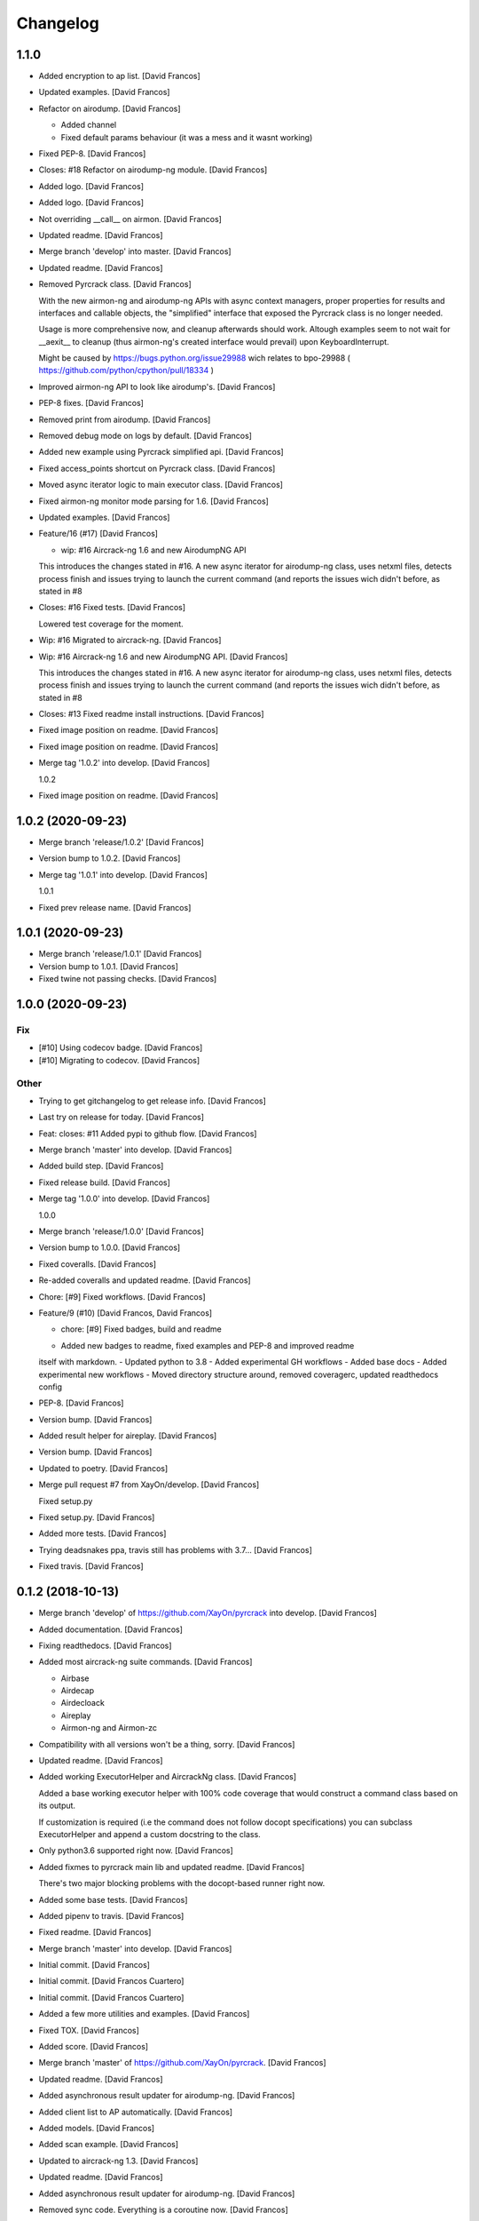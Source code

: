 Changelog
=========


1.1.0
------------
- Added encryption to ap list. [David Francos]
- Updated examples. [David Francos]
- Refactor on airodump. [David Francos]

  - Added channel
  - Fixed default params behaviour (it was a mess and it wasnt working)
- Fixed PEP-8. [David Francos]
- Closes: #18 Refactor on airodump-ng module. [David Francos]
- Added logo. [David Francos]
- Added logo. [David Francos]
- Not overriding __call__ on airmon. [David Francos]
- Updated readme. [David Francos]
- Merge branch 'develop' into master. [David Francos]
- Updated readme. [David Francos]
- Removed Pyrcrack class. [David Francos]

  With the new airmon-ng and airodump-ng APIs with async context managers,
  proper properties for results and interfaces and callable objects, the
  "simplified" interface that exposed the Pyrcrack class is no longer
  needed.

  Usage is more comprehensive now, and cleanup afterwards should work.
  Altough examples seem to not wait for __aexit__ to cleanup (thus
  airmon-ng's created interface would prevail) upon KeyboardInterrupt.

  Might be caused by https://bugs.python.org/issue29988 wich relates to
  bpo-29988 ( https://github.com/python/cpython/pull/18334 )
- Improved airmon-ng API to look like airodump's. [David Francos]
- PEP-8 fixes. [David Francos]
- Removed print from airodump. [David Francos]
- Removed debug mode on logs by default. [David Francos]
- Added new example using Pyrcrack simplified api. [David Francos]
- Fixed access_points shortcut on Pyrcrack class. [David Francos]
- Moved async iterator logic to main executor class. [David Francos]
- Fixed airmon-ng monitor mode parsing for 1.6. [David Francos]
- Updated examples. [David Francos]
- Feature/16 (#17) [David Francos]

  * wip: #16 Aircrack-ng 1.6 and new AirodumpNG API

  This introduces the changes stated in #16.
  A new async iterator for airodump-ng class, uses netxml files, detects
  process finish and issues trying to launch the current command (and
  reports the issues wich didn't before, as stated in #8
- Closes: #16 Fixed tests. [David Francos]

  Lowered test coverage for the moment.
- Wip: #16 Migrated to aircrack-ng. [David Francos]
- Wip: #16 Aircrack-ng 1.6 and new AirodumpNG API. [David Francos]

  This introduces the changes stated in #16.
  A new async iterator for airodump-ng class, uses netxml files, detects
  process finish and issues trying to launch the current command (and
  reports the issues wich didn't before, as stated in #8
- Closes: #13 Fixed readme install instructions. [David Francos]
- Fixed image position on readme. [David Francos]
- Fixed image position on readme. [David Francos]
- Merge tag '1.0.2' into develop. [David Francos]

  1.0.2
- Fixed image position on readme. [David Francos]


1.0.2 (2020-09-23)
------------------
- Merge branch 'release/1.0.2' [David Francos]
- Version bump to 1.0.2. [David Francos]
- Merge tag '1.0.1' into develop. [David Francos]

  1.0.1
- Fixed prev release name. [David Francos]


1.0.1 (2020-09-23)
------------------
- Merge branch 'release/1.0.1' [David Francos]
- Version bump to 1.0.1. [David Francos]
- Fixed twine not passing checks. [David Francos]


1.0.0 (2020-09-23)
------------------

Fix
~~~
- [#10] Using codecov badge. [David Francos]
- [#10] Migrating to codecov. [David Francos]

Other
~~~~~
- Trying to get gitchangelog to get release info. [David Francos]
- Last try on release for today. [David Francos]
- Feat: closes: #11 Added pypi to github flow. [David Francos]
- Merge branch 'master' into develop. [David Francos]
- Added build step. [David Francos]
- Fixed release build. [David Francos]
- Merge tag '1.0.0' into develop. [David Francos]

  1.0.0
- Merge branch 'release/1.0.0' [David Francos]
- Version bump to 1.0.0. [David Francos]
- Fixed coveralls. [David Francos]
- Re-added coveralls and updated readme. [David Francos]
- Chore: [#9] Fixed workflows. [David Francos]
- Feature/9 (#10) [David Francos, David Francos]

  * chore: [#9] Fixed badges, build and readme

  - Added new badges to readme, fixed examples and PEP-8 and improved readme
  itself with markdown.
  - Updated python to 3.8
  - Added experimental GH workflows
  - Added base docs
  - Added experimental new workflows
  - Moved directory structure around, removed coveragerc, updated readthedocs config
- PEP-8. [David Francos]
- Version bump. [David Francos]
- Added result helper for aireplay. [David Francos]
- Version bump. [David Francos]
- Updated to poetry. [David Francos]
- Merge pull request #7 from XayOn/develop. [David Francos]

  Fixed setup.py
- Fixed setup.py. [David Francos]
- Added more tests. [David Francos]
- Trying deadsnakes ppa, travis still has problems with 3.7... [David
  Francos]
- Fixed travis. [David Francos]


0.1.2 (2018-10-13)
------------------
- Merge branch 'develop' of https://github.com/XayOn/pyrcrack into
  develop. [David Francos]
- Added documentation. [David Francos]
- Fixing readthedocs. [David Francos]
- Added most aircrack-ng suite commands. [David Francos]

  - Airbase
  - Airdecap
  - Airdecloack
  - Aireplay
  - Airmon-ng and Airmon-zc
- Compatibility with all versions won't be a thing, sorry. [David
  Francos]
- Updated readme. [David Francos]
- Added working ExecutorHelper and AircrackNg class. [David Francos]

  Added a base working executor helper with 100% code coverage that would
  construct a command class based on its output.

  If customization is required (i.e the command does not follow docopt
  specifications) you can subclass ExecutorHelper and append a custom
  docstring to the class.
- Only python3.6 supported right now. [David Francos]
- Added fixmes to pyrcrack main lib and updated readme. [David Francos]

  There's two major blocking problems with the docopt-based
  runner right now.
- Added some base tests. [David Francos]
- Added pipenv to travis. [David Francos]
- Fixed readme. [David Francos]
- Merge branch 'master' into develop. [David Francos]
- Initial commit. [David Francos]
- Initial commit. [David Francos Cuartero]
- Initial commit. [David Francos Cuartero]
- Added a few more utilities and examples. [David Francos]
- Fixed TOX. [David Francos]
- Added score. [David Francos]
- Merge branch 'master' of https://github.com/XayOn/pyrcrack. [David
  Francos]
- Updated readme. [David Francos]
- Added asynchronous result updater for airodump-ng. [David Francos]
- Added client list to AP automatically. [David Francos]
- Added models. [David Francos]
- Added scan example. [David Francos]
- Updated to aircrack-ng 1.3. [David Francos]
- Updated readme. [David Francos]
- Added asynchronous result updater for airodump-ng. [David Francos]
- Removed sync code. Everything is a coroutine now. [David Francos]
- Added airodump. [David Francos]
- Fixed tests. [David Francos]
- Removed unneded tempfile import. [David Francos]
- New API for async and sync requests, added context managers. [David
  Francos]
- Added documentation. [David Francos]
- Fixing readthedocs. [David Francos]
- Added most aircrack-ng suite commands. [David Francos]

  - Airbase
  - Airdecap
  - Airdecloack
  - Aireplay
  - Airmon-ng and Airmon-zc
- Compatibility with all versions won't be a thing, sorry. [David
  Francos]
- Updated readme. [David Francos]
- Added working ExecutorHelper and AircrackNg class. [David Francos]

  Added a base working executor helper with 100% code coverage that would
  construct a command class based on its output.

  If customization is required (i.e the command does not follow docopt
  specifications) you can subclass ExecutorHelper and append a custom
  docstring to the class.
- Only python3.6 supported right now. [David Francos]
- Added fixmes to pyrcrack main lib and updated readme. [David Francos]

  There's two major blocking problems with the docopt-based
  runner right now.
- Added some base tests. [David Francos]
- Added pipenv to travis. [David Francos]
- Fixed readme. [David Francos]
- Merge branch 'master' into develop. [David Francos]
- Initial commit. [David Francos]
- Initial commit. [David Francos]
- Initial commit. [David Francos]


0.1.1 (2016-01-20)
------------------
- Merge branch 'release/0.1.1' [David Francos Cuartero]
- Setup and history. [David Francos Cuartero]
- Improved readme. [David Francos Cuartero]
- Marked as todo remaining ones. [David Francos Cuartero]
- Airmon and airdecap docs. [David Francos Cuartero]
- Added wesside-ng docs. [David Francos Cuartero]
- Improved aircrack-ng docs. [David Francos Cuartero]
- Added moduleinfo. [David Francos Cuartero]
- Documented aircrack-ng class. [David Francos Cuartero]
- Merge tag '0.1.0' into develop. [David Francos Cuartero]

  v0.1.0


0.1.0 (2016-01-19)
------------------
- Merge branch 'release/0.1.0' [David Francos Cuartero]
- Setup and history. [David Francos Cuartero]
- Added wesside-ng. [David Francos Cuartero]
- Added airdecap-ng. [David Francos Cuartero]
- Implemented aircrack-ng. [David Francos Cuartero]
- Moved ctx to parent. [David Francos Cuartero]
- Added aireplay-ng (quite basic, not yet parsing output for anything)
  [David Francos Cuartero]
- Removed py35 toxenv. [David Francos Cuartero]
- Even empty tests where failing. [David Francos Cuartero]
- Nopy3.5 on travis seems. [David Francos Cuartero]
- Version stuff. [David Francos Cuartero]
- The template added literal ' there =P. [David Francos Cuartero]
- The template added literal ' there =P. [David Francos Cuartero]
- Psutil requirement. [David Francos Cuartero]
- Made csv parsing more clear. [David Francos Cuartero]
- Replaced aps for a tree. [David Francos Cuartero]
- Small fixes. [David Francos Cuartero]
- Improved documentation. [David Francos Cuartero]
- Fixed argument handling. [David Francos Cuartero]
- Sleeping first. [David Francos Cuartero]
- Fix. [David Francos Cuartero]
- Initial commit. [David Francos Cuartero]


